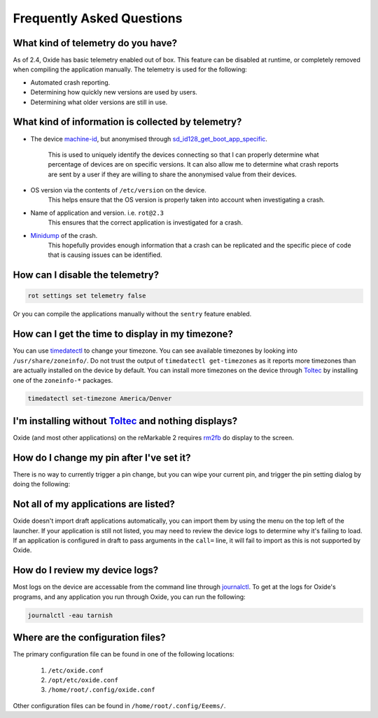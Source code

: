 ==========================
Frequently Asked Questions
==========================

What kind of telemetry do you have?
===================================

As of 2.4, Oxide has basic telemetry enabled out of box. This feature can be disabled at runtime,
or completely removed when compiling the application manually. The telemetry is used for the following:

- Automated crash reporting.
- Determining how quickly new versions are used by users.
- Determining what older versions are still in use.

What kind of information is collected by telemetry?
===================================================

- The device `machine-id <https://man7.org/linux/man-pages/man5/machine-id.5.html>`_, but anonymised through
  `sd_id128_get_boot_app_specific <https://man7.org/linux/man-pages/man3/sd_id128_get_machine_app_specific.3.html>`_.
    This is used to uniquely identify the devices connecting so that I can properly determine what
    percentage of devices are on specific versions. It can also allow me to determine what crash
    reports are sent by a user if they are willing to share the anonymised value from their devices.
- OS version via the contents of ``/etc/version`` on the device.
    This helps ensure that the OS version is properly taken into account when investigating a crash.
- Name of application and version. i.e. ``rot@2.3``
    This ensures that the correct application is investigated for a crash.
- `Minidump <https://docs.sentry.io/platforms/native/guides/minidumps/>`_ of the crash.
    This hopefully provides enough information that a crash can be replicated and the specific
    piece of code that is causing issues can be identified.

How can I disable the telemetry?
================================

.. code:: bash

  rot settings set telemetry false

Or you can compile the applications manually without the ``sentry`` feature enabled.

How can I get the time to display in my timezone?
=================================================

You can use `timedatectl <https://www.freedesktop.org/software/systemd/man/timedatectl.html>`_
to change your timezone. You can see available timezones by looking into ``/usr/share/zoneinfo/``.
Do not trust the output of ``timedatectl get-timezones`` as it reports more timezones than are
actually installed on the device by default. You can install more timezones on the device through
`Toltec <https://toltec-dev.org>`_ by installing one of the ``zoneinfo-*`` packages.

.. code:: bash

  timedatectl set-timezone America/Denver


I'm installing without `Toltec <https://toltec-dev.org>`_ and nothing displays?
===============================================================================

Oxide (and most other applications) on the reMarkable 2 requires
`rm2fb <https://github.com/ddvk/remarkable2-framebuffer>`_ do display to the screen.

How do I change my pin after I've set it?
=========================================

There is no way to currently trigger a pin change, but you can wipe your current pin, and trigger
the pin setting dialog by doing the following:

.. code::bash

  systemctl stop tarnish
  rm /home/root/.config/Eeems/decay.conf
  systemctl start tarnish

Not all of my applications are listed?
======================================

Oxide doesn't import draft applications automatically, you can import them by using the menu on the
top left of the launcher. If your application is still not listed, you may need to review the device
logs to determine why it's failing to load. If an application is configured in draft to pass arguments
in the ``call=`` line, it will fail to import as this is not supported by Oxide.

How do I review my device logs?
===============================

Most logs on the device are accessable from the command line through
`journalctl <https://www.freedesktop.org/software/systemd/man/journalctl.html>`_. To get at the logs
for Oxide's programs, and any application you run through Oxide, you can run the following:

.. code:: bash

  journalctl -eau tarnish

Where are the configuration files?
==================================

The primary configuration file can be found in one of the following locations:

  1. ``/etc/oxide.conf``
  2. ``/opt/etc/oxide.conf``
  3. ``/home/root/.config/oxide.conf``

Other configuration files can be found in ``/home/root/.config/Eeems/``.
